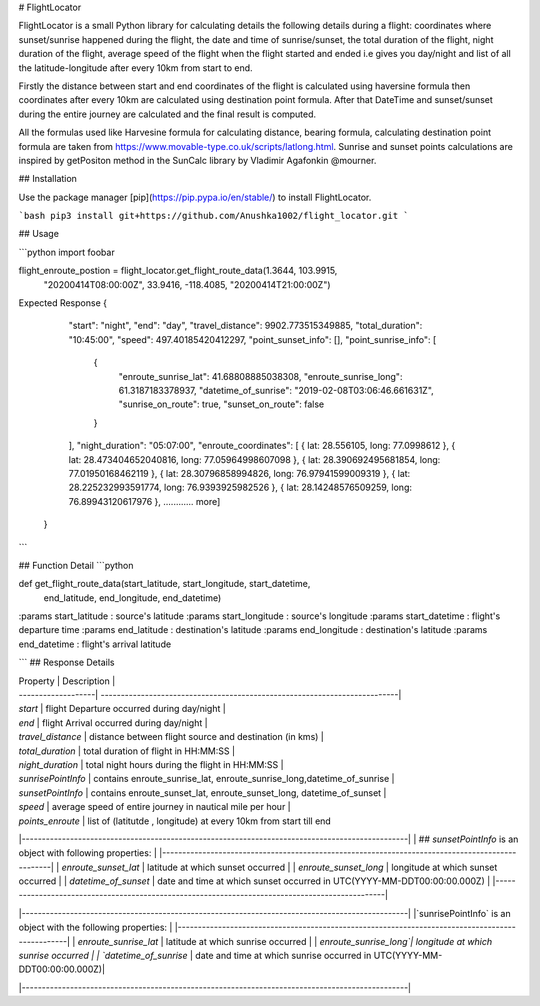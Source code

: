 # FlightLocator

FlightLocator is a small Python library for calculating details the following details during a flight: coordinates where sunset/sunrise happened during the flight, the date and time of sunrise/sunset, the total duration of the flight, night duration of the flight, average speed of the flight when the flight started and ended i.e gives you day/night and list of all the latitude-longitude after every 10km from start to end.

Firstly the distance between start and end coordinates of the flight is calculated using haversine formula then coordinates after every 10km are calculated using destination point formula. After that DateTime and sunset/sunset during the entire journey are calculated and the final result is computed.

All the formulas used like Harvesine formula for calculating distance, bearing formula, calculating destination point formula are taken from https://www.movable-type.co.uk/scripts/latlong.html. Sunrise and sunset points calculations are inspired by getPositon method in the SunCalc library by Vladimir Agafonkin @mourner.

## Installation

Use the package manager [pip](https://pip.pypa.io/en/stable/) to install FlightLocator.

```bash
pip3 install git+https://github.com/Anushka1002/flight_locator.git
```

## Usage

```python
import foobar

flight_enroute_postion = flight_locator.get_flight_route_data(1.3644, 103.9915,
                                                              "20200414T08:00:00Z",
                                                              33.9416, -118.4085,
                                                              "20200414T21:00:00Z")


Expected Response
{
        "start": "night",
        "end": "day",
        "travel_distance": 9902.773515349885,
        "total_duration": "10:45:00",
        "speed": 497.40185420412297,
        "point_sunset_info": [],
        "point_sunrise_info": [
            {
                "enroute_sunrise_lat": 41.68808885038308,
                "enroute_sunrise_long": 61.3187183378937,
                "datetime_of_sunrise": "2019-02-08T03:06:46.661631Z",
                "sunrise_on_route": true,
                "sunset_on_route": false
            }
        ],
        "night_duration": "05:07:00",
        "enroute_coordinates": [
        { lat: 28.556105, long: 77.0998612 },
        { lat: 28.473404652040816, long: 77.05964998607098 },
        { lat: 28.390692495681854, long: 77.01950168462119 },
        { lat: 28.30796858994826, long: 76.97941599009319 },
        { lat: 28.225232993591774, long: 76.9393925982526 },
        { lat: 28.14248576509259, long: 76.89943120617976 },
        ............ more]
    }
```


## Function Detail
```python

def get_flight_route_data(start_latitude, start_longitude, start_datetime,
                          end_latitude, end_longitude, end_datetime)


:params start_latitude : source's latitude
:params start_longitude : source's longitude
:params start_datetime : flight's departure time
:params end_latitude : destination's latitude
:params end_longitude : destination's latitude
:params end_datetime : flight's arrival latitude

```
## Response Details

| Property           | Description                                                               |
| -------------------| --------------------------------------------------------------------------|
| `start`            | flight Departure occurred during day/night                          |
| `end`              | flight Arrival occurred during day/night                                |
| `travel_distance`  | distance between flight source and destination (in kms)                   |
| `total_duration`   | total duration of flight in HH:MM:SS                                      |
| `night_duration`   | total night hours during the flight in HH:MM:SS                           |
| `sunrisePointInfo` | contains enroute_sunrise_lat, enroute_sunrise_long,datetime_of_sunrise   |
| `sunsetPointInfo`  | contains  enroute_sunset_lat, enroute_sunset_long, datetime_of_sunset     |
| `speed`            | average speed of entire journey in nautical mile per hour                 |
| `points_enroute`   | list of (latitutde , longitude) at every 10km from start till end


|------------------------------------------------------------------------------------------------|
| ## `sunsetPointInfo` is an object with following properties:                                   |
|------------------------------------------------------------------------------------------------|
| `enroute_sunset_lat`  | latitude at which sunset occurred                                       |
| `enroute_sunset_long` | longitude at which sunset occurred                                      |
| `datetime_of_sunset`  | date and time at which sunset occurred in UTC(YYYY-MM-DDT00:00:00.000Z) |
|------------------------------------------------------------------------------------------------|


|------------------------------------------------------------------------------------------------|
|`sunrisePointInfo` is an object with the following properties:                                  |
|------------------------------------------------------------------------------------------------|
| `enroute_sunrise_lat` | latitude at which sunrise occurred                                      |
| `enroute_sunrise_long`| longitude at which sunrise occurred                                     |
| `datetime_of_sunrise` | date and time at which sunrise occurred in UTC(YYYY-MM-DDT00:00:00.000Z)|

|------------------------------------------------------------------------------------------------|
